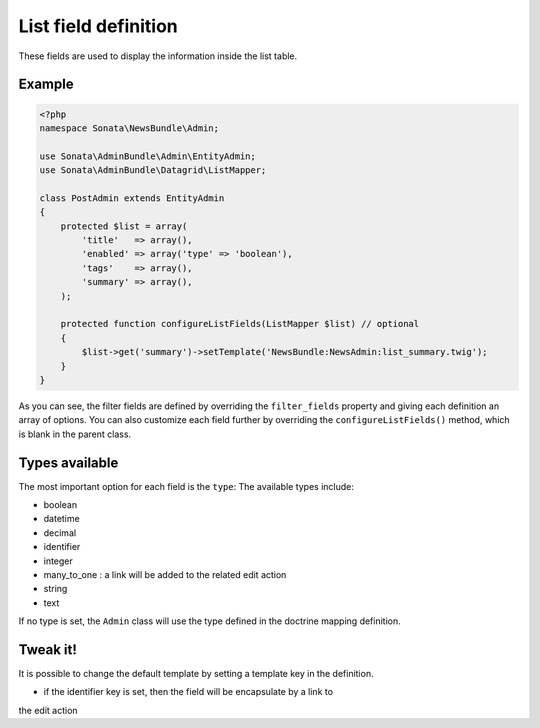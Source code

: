 List field definition
=====================

These fields are used to display the information inside the list table.

Example
-------

.. code-block:: php

    <?php
    namespace Sonata\NewsBundle\Admin;

    use Sonata\AdminBundle\Admin\EntityAdmin;
    use Sonata\AdminBundle\Datagrid\ListMapper;

    class PostAdmin extends EntityAdmin
    {
        protected $list = array(
            'title'   => array(),
            'enabled' => array('type' => 'boolean'),
            'tags'    => array(),
            'summary' => array(),
        );

        protected function configureListFields(ListMapper $list) // optional
        {
            $list->get('summary')->setTemplate('NewsBundle:NewsAdmin:list_summary.twig');
        }
    }

As you can see, the filter fields are defined by overriding the ``filter_fields``
property and giving each definition an array of options. You can also customize
each field further by overriding the ``configureListFields()`` method, which
is blank in the parent class.

Types available
---------------

The most important option for each field is the ``type``: The available
types include:

* boolean
* datetime
* decimal
* identifier
* integer
* many_to_one : a link will be added to the related edit action
* string
* text

If no type is set, the ``Admin`` class will use the type defined in the doctrine
mapping definition.

Tweak it!
---------

It is possible to change the default template by setting a template key in the
definition.

- if the identifier key is set, then the field will be encapsulate by a link to
the edit action

